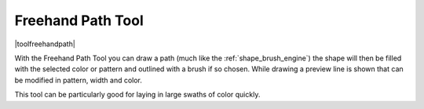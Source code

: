 .. _freehand_path_tool:

==================
Freehand Path Tool
==================

|toolfreehandpath|

With the Freehand Path Tool you can draw a path (much like the :ref:`shape_brush_engine`) the shape will then be filled with the selected color or pattern and outlined with a brush if so chosen. While drawing a preview line is shown that can be modified in pattern, width and color.

This tool can be particularly good for laying in large swaths of color quickly.
